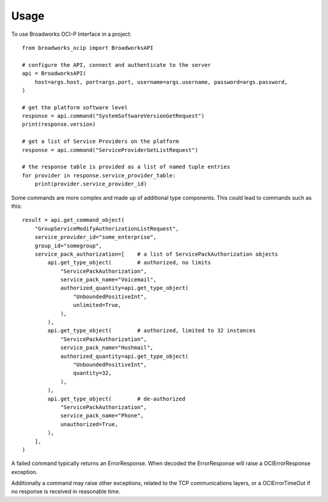 =====
Usage
=====

To use Broadworks OCI-P Interface in a project::

    from broadworks_ocip import BroadworksAPI

    # configure the API, connect and authenticate to the server
    api = BroadworksAPI(
        host=args.host, port=args.port, username=args.username, password=args.password,
    )

    # get the platform software level
    response = api.command("SystemSoftwareVersionGetRequest")
    print(response.version)

    # get a list of Service Providers on the platform
    response = api.command("ServiceProviderGetListRequest")

    # the response table is provided as a list of named tuple entries
    for provider in response.service_provider_table:
        print(provider.service_provider_id)


Some commands are more complex and made up of additional type components.
This could lead to commands such as this::

    result = api.get_command_object(
        "GroupServiceModifyAuthorizationListRequest",
        service_provider_id="some_enterprise",
        group_id="somegroup",
        service_pack_authorization=[    # a list of ServicePackAuthorization objects
            api.get_type_object(        # authorized, no limits
                "ServicePackAuthorization",
                service_pack_name="Voicemail",
                authorized_quantity=api.get_type_object(
                    "UnboundedPositiveInt",
                    unlimited=True,
                ),
            ),
            api.get_type_object(        # authorized, limited to 32 instances
                "ServicePackAuthorization",
                service_pack_name="Hushmail",
                authorized_quantity=api.get_type_object(
                    "UnboundedPositiveInt",
                    quantity=32,
                ),
            ),
            api.get_type_object(        # de-authorized
                "ServicePackAuthorization",
                service_pack_name="Phone",
                unauthorized=True,
            ),
        ],
    )


A failed command typically returns an ErrorResponse.  When decoded the
ErrorResponse will raise a OCIErrorResponse exception.

Additionally a command may raise other exceptions, related to the TCP
communications layers, or a OCIErrorTimeOut if no response is received in
reasonable time.
